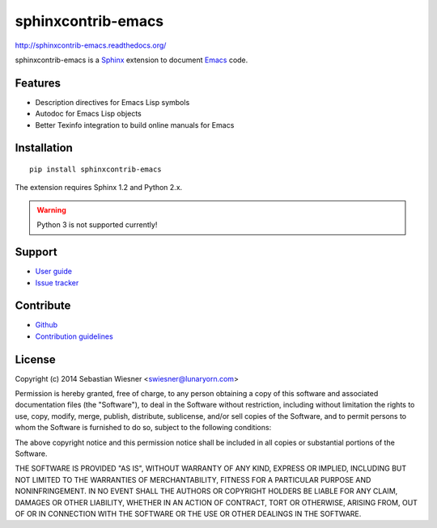 =====================
 sphinxcontrib-emacs
=====================

.. default-role:: code

.. |travis| image:: https://travis-ci.org/flycheck/sphinxcontrib-emacs.svg?branch=master
            :target: https://travis-ci.org/flycheck/sphinxcontrib-emacs

.. |license| image:: https://img.shields.io/badge/license-MIT-green.svg?dummy
             :target: https://github.com/flycheck/sphinxcontrib-emacs/blob/master/LICENSE

|license| |travis|


http://sphinxcontrib-emacs.readthedocs.org/

sphinxcontrib-emacs is a Sphinx_ extension to document Emacs_ code.

.. _Sphinx: http://sphinx-doc.org
.. _Emacs: http://www.gnu.org/software/emacs/

Features
========

- Description directives for Emacs Lisp symbols
- Autodoc for Emacs Lisp objects
- Better Texinfo integration to build online manuals for Emacs

Installation
============

::

   pip install sphinxcontrib-emacs

The extension requires Sphinx 1.2 and Python 2.x.

.. warning::

   Python 3 is not supported currently!

Support
=======

- `User guide`_
- `Issue tracker`_

.. _User guide: http://sphinxcontrib-emacs.readthedocs.org/en/latest/#user-guide
.. _Issue tracker: https://github.com/flycheck/sphinxcontrib-emacs/issues

Contribute
==========

- Github_
- `Contribution guidelines`_

.. _Github: https://github.com/flycheck/sphinxcontrib-emacs
.. _Contribution guidelines: https://github.com/flycheck/sphinxcontrib-emacs/blob/master/CONTRIBUTING.rst

License
=======

Copyright (c) 2014 Sebastian Wiesner <swiesner@lunaryorn.com>

Permission is hereby granted, free of charge, to any person obtaining a copy of
this software and associated documentation files (the "Software"), to deal in
the Software without restriction, including without limitation the rights to
use, copy, modify, merge, publish, distribute, sublicense, and/or sell copies of
the Software, and to permit persons to whom the Software is furnished to do so,
subject to the following conditions:

The above copyright notice and this permission notice shall be included in all
copies or substantial portions of the Software.

THE SOFTWARE IS PROVIDED "AS IS", WITHOUT WARRANTY OF ANY KIND, EXPRESS OR
IMPLIED, INCLUDING BUT NOT LIMITED TO THE WARRANTIES OF MERCHANTABILITY, FITNESS
FOR A PARTICULAR PURPOSE AND NONINFRINGEMENT. IN NO EVENT SHALL THE AUTHORS OR
COPYRIGHT HOLDERS BE LIABLE FOR ANY CLAIM, DAMAGES OR OTHER LIABILITY, WHETHER
IN AN ACTION OF CONTRACT, TORT OR OTHERWISE, ARISING FROM, OUT OF OR IN
CONNECTION WITH THE SOFTWARE OR THE USE OR OTHER DEALINGS IN THE SOFTWARE.
